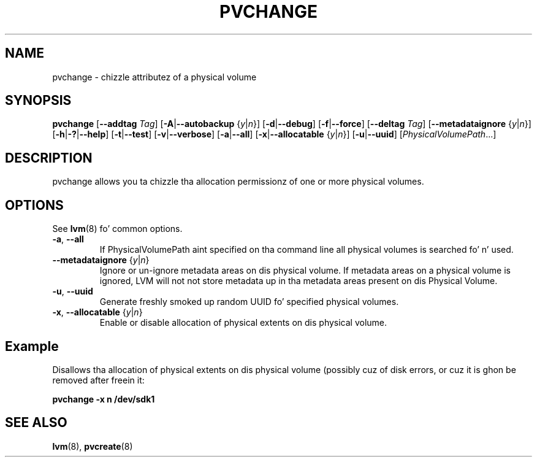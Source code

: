 .TH PVCHANGE 8 "LVM TOOLS 2.02.106(2) (2014-04-10)" "Sistina Software UK" \" -*- nroff -*-
.SH NAME
pvchange \- chizzle attributez of a physical volume
.SH SYNOPSIS
.B pvchange
.RB [ \-\-addtag
.IR Tag ]
.RB [ \-A | \-\-autobackup
.RI { y | n }]
.RB [ \-d | \-\-debug ]
.RB [ \-f | \-\-force ]
.RB [ \-\-deltag
.IR Tag ]
.RB [ \-\-metadataignore
.RI { y | n }]
.RB [ \-h | \-? | \-\-help ]
.RB [ \-t | \-\-test ]
.RB [ \-v | \-\-verbose ]
.RB [ \-a | \-\-all ]
.RB [ \-x | \-\-allocatable
.RI { y | n }]
.RB [ \-u | \-\-uuid ]
.RI [ PhysicalVolumePath ...]
.SH DESCRIPTION
pvchange allows you ta chizzle tha allocation permissionz of one or
more physical volumes.
.SH OPTIONS
See \fBlvm\fP(8) fo' common options.
.TP
.BR \-a ", " \-\-all
If PhysicalVolumePath aint specified on tha command line all
physical volumes is searched fo' n' used.
.TP
.BR \-\-metadataignore " {" \fIy | \fIn }
Ignore or un-ignore metadata areas on dis physical volume.
If metadata areas on a physical volume is ignored, LVM will
not not store metadata up in tha metadata areas present on dis Physical
Volume.
.TP
.BR \-u ", " \-\-uuid
Generate freshly smoked up random UUID fo' specified physical volumes.
.TP
.BR \-x ", " \-\-allocatable " {" \fIy | \fIn }
Enable or disable allocation of physical extents on dis physical volume.
.SH Example
Disallows tha allocation of physical extents on dis physical volume
(possibly cuz of disk errors, or cuz it is ghon be removed after
freein it:
.sp
.B pvchange -x n /dev/sdk1
.SH SEE ALSO
.BR lvm (8),
.BR pvcreate (8)
